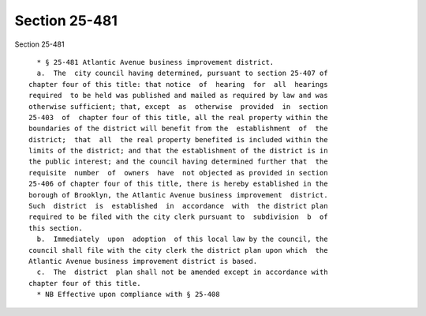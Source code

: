 Section 25-481
==============

Section 25-481 ::    
        
     
        * § 25-481 Atlantic Avenue business improvement district.
        a.  The  city council having determined, pursuant to section 25-407 of
      chapter four of this title: that notice  of  hearing  for  all  hearings
      required  to be held was published and mailed as required by law and was
      otherwise sufficient; that, except  as  otherwise  provided  in  section
      25-403  of  chapter four of this title, all the real property within the
      boundaries of the district will benefit from the  establishment  of  the
      district;  that  all  the real property benefited is included within the
      limits of the district; and that the establishment of the district is in
      the public interest; and the council having determined further that  the
      requisite  number  of  owners  have  not objected as provided in section
      25-406 of chapter four of this title, there is hereby established in the
      borough of Brooklyn, the Atlantic Avenue business improvement  district.
      Such  district  is  established  in  accordance  with  the district plan
      required to be filed with the city clerk pursuant to  subdivision  b  of
      this section.
        b.  Immediately  upon  adoption  of this local law by the council, the
      council shall file with the city clerk the district plan upon which  the
      Atlantic Avenue business improvement district is based.
        c.  The  district  plan shall not be amended except in accordance with
      chapter four of this title.
        * NB Effective upon compliance with § 25-408
    
    
    
    
    
    
    